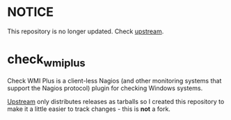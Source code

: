 * NOTICE

This repository is no longer updated. Check [[http://www.edcint.co.nz/checkwmiplus/][upstream]].

* check_wmi_plus

Check WMI Plus is a client-less Nagios (and other monitoring systems that support the Nagios protocol) plugin for checking Windows systems.

[[http://www.edcint.co.nz/checkwmiplus/][Upstream]] only distributes releases as tarballs so I created this repository to make it a little easier to track changes - this is *not* a fork.
